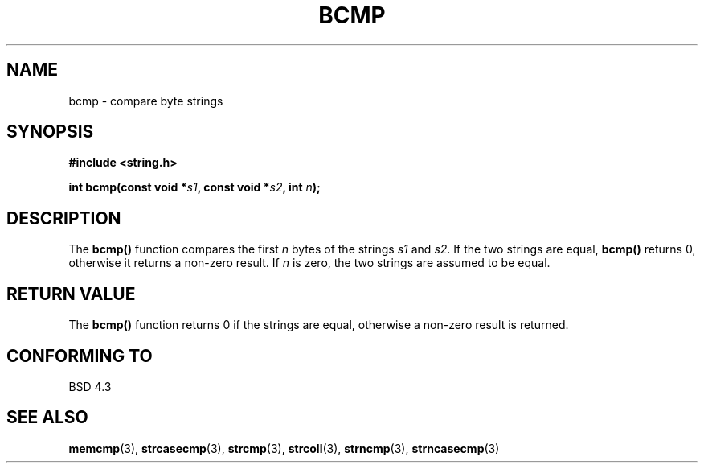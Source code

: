 .\" Copyright 1993 David Metcalfe (david@prism.demon.co.uk)
.\" May be distributed under the GNU General Public License
.\" References consulted:
.\"     Linux libc source code
.\"     Lewine's _POSIX Programmer's Guide_ (O'Reilly & Associates, 1991)
.\"     386BSD man pages
.\" Modified Sat Jul 24 21:36:50 1993 by Rik Faith (faith@cs.unc.edu)
.TH BCMP 3  "April 9, 1993" "GNU" "Linux Programmer's Manual"
.SH NAME
bcmp \- compare byte strings
.SH SYNOPSIS
.nf
.B #include <string.h>
.sp
.BI "int bcmp(const void *" s1 ", const void *" s2 ", int " n );
.fi
.SH DESCRIPTION
The \fBbcmp()\fP function compares the first \fIn\fP bytes of the
strings \fIs1\fP and \fIs2\fP.  If the two strings are equal, 
\fBbcmp()\fP returns 0, otherwise it returns a non-zero result.  
If \fIn\fP is zero, the two strings are assumed to be equal.
.SH "RETURN VALUE"
The \fBbcmp()\fP function returns 0 if the strings are equal,
otherwise a non-zero result is returned.
.SH "CONFORMING TO"
BSD 4.3
.SH SEE ALSO
.BR memcmp "(3), " strcasecmp "(3), " strcmp (3),
.BR strcoll "(3), " strncmp "(3), " strncasecmp (3)
